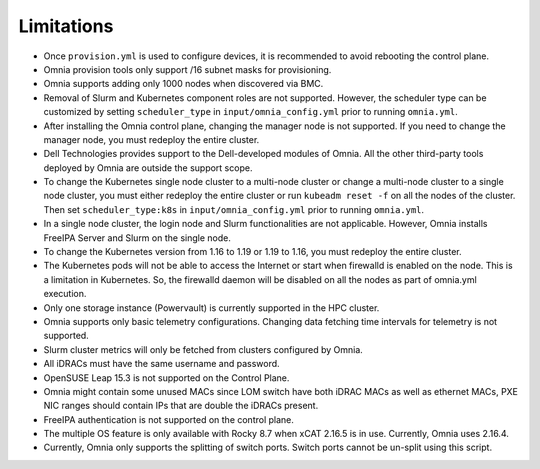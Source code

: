 Limitations
===========

-  Once ``provision.yml`` is used to configure devices, it is
   recommended to avoid rebooting the control plane.
- Omnia provision tools only support /16 subnet masks for provisioning.
-  Omnia supports adding only 1000 nodes when discovered via BMC.
-  Removal of Slurm and Kubernetes component roles are not supported.
   However, the scheduler type can be customized by setting ``scheduler_type`` in ``input/omnia_config.yml`` prior to running ``omnia.yml``.
-  After installing the Omnia control plane, changing the manager node
   is not supported. If you need to change the manager node, you must
   redeploy the entire cluster.
-  Dell Technologies provides support to the Dell-developed modules of
   Omnia. All the other third-party tools deployed by Omnia are outside
   the support scope.
-  To change the Kubernetes single node cluster to a multi-node cluster
   or change a multi-node cluster to a single node cluster, you must
   either redeploy the entire cluster or run ``kubeadm reset -f`` on all
   the nodes of the cluster. Then set ``scheduler_type:k8s`` in ``input/omnia_config.yml`` prior to running ``omnia.yml``.
-  In a single node cluster, the login node and Slurm functionalities
   are not applicable. However, Omnia installs FreeIPA Server and Slurm
   on the single node.
-  To change the Kubernetes version from 1.16 to 1.19 or 1.19 to 1.16,
   you must redeploy the entire cluster.
-  The Kubernetes pods will not be able to access the Internet or start
   when firewalld is enabled on the node. This is a limitation in
   Kubernetes. So, the firewalld daemon will be disabled on all the
   nodes as part of omnia.yml execution.
-  Only one storage instance (Powervault) is currently supported in the
   HPC cluster.
-  Omnia supports only basic telemetry configurations. Changing data
   fetching time intervals for telemetry is not supported.
-  Slurm cluster metrics will only be fetched from clusters configured
   by Omnia.
-  All iDRACs must have the same username and password.
-  OpenSUSE Leap 15.3 is not supported on the Control Plane.
-  Omnia might contain some unused MACs since LOM switch have both iDRAC MACs as well as ethernet MACs, PXE NIC ranges should contain IPs that are double the iDRACs present.
- FreeIPA authentication is not supported on the control plane.
- The multiple OS feature is only available with Rocky 8.7 when xCAT 2.16.5 is in use. Currently, Omnia uses 2.16.4.
- Currently, Omnia only supports the splitting of switch ports. Switch ports cannot be un-split using this script.
